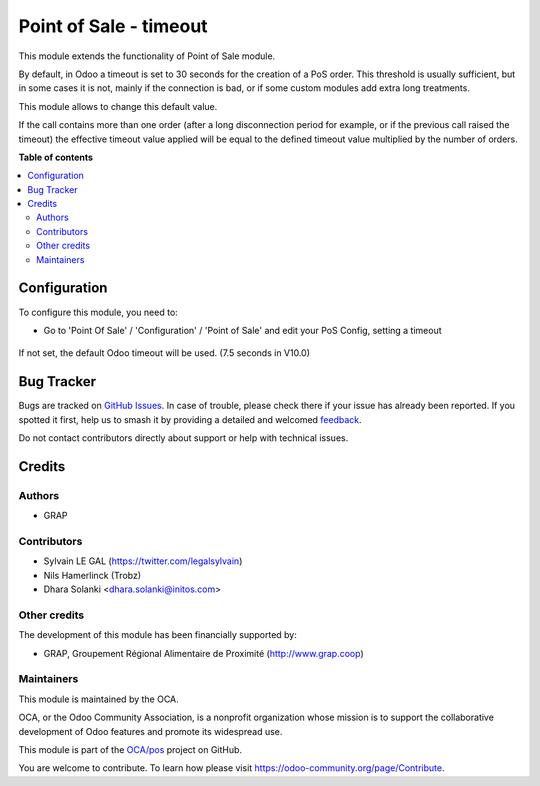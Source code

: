 =======================
Point of Sale - timeout
=======================

.. 
   !!!!!!!!!!!!!!!!!!!!!!!!!!!!!!!!!!!!!!!!!!!!!!!!!!!!
   !! This file is generated by oca-gen-addon-readme !!
   !! changes will be overwritten.                   !!
   !!!!!!!!!!!!!!!!!!!!!!!!!!!!!!!!!!!!!!!!!!!!!!!!!!!!
   !! source digest: sha256:d54c8788b013efa2b63a2c6c2df2db2031588af20479176e761d9c488dbcdea0
   !!!!!!!!!!!!!!!!!!!!!!!!!!!!!!!!!!!!!!!!!!!!!!!!!!!!

.. |badge1| image:: https://img.shields.io/badge/maturity-Beta-yellow.png
    :target: https://odoo-community.org/page/development-status
    :alt: Beta
.. |badge2| image:: https://img.shields.io/badge/licence-AGPL--3-blue.png
    :target: http://www.gnu.org/licenses/agpl-3.0-standalone.html
    :alt: License: AGPL-3
.. |badge3| image:: https://img.shields.io/badge/github-OCA%2Fpos-lightgray.png?logo=github
    :target: https://github.com/OCA/pos/tree/16.0/pos_timeout
    :alt: OCA/pos
.. |badge4| image:: https://img.shields.io/badge/weblate-Translate%20me-F47D42.png
    :target: https://translation.odoo-community.org/projects/pos-16-0/pos-16-0-pos_timeout
    :alt: Translate me on Weblate
.. |badge5| image:: https://img.shields.io/badge/runboat-Try%20me-875A7B.png
    :target: https://runboat.odoo-community.org/builds?repo=OCA/pos&target_branch=16.0
    :alt: Try me on Runboat

|badge1| |badge2| |badge3| |badge4| |badge5|

This module extends the functionality of Point of Sale module.

By default, in Odoo a timeout is set to 30 seconds for the creation of
a PoS order. This threshold is usually sufficient, but in some cases it is not,
mainly if the connection is bad, or if some custom modules add extra
long treatments.

This module allows to change this default value.

If the call contains more than one order (after a long disconnection period
for example, or if the previous call raised the timeout) the effective timeout
value applied will be equal to the defined timeout value multiplied by the
number of orders.

**Table of contents**

.. contents::
   :local:

Configuration
=============

To configure this module, you need to:

* Go to 'Point Of Sale' / 'Configuration' / 'Point of Sale' and edit your
  PoS Config, setting a timeout

.. figure:: https://raw.githubusercontent.com/OCA/pos/16.0/pos_timeout/static/description/pos_config.png
   :alt: PoS Configuration
   :width: 800 px

If not set, the default Odoo timeout will be used. (7.5 seconds in V10.0)

Bug Tracker
===========

Bugs are tracked on `GitHub Issues <https://github.com/OCA/pos/issues>`_.
In case of trouble, please check there if your issue has already been reported.
If you spotted it first, help us to smash it by providing a detailed and welcomed
`feedback <https://github.com/OCA/pos/issues/new?body=module:%20pos_timeout%0Aversion:%2016.0%0A%0A**Steps%20to%20reproduce**%0A-%20...%0A%0A**Current%20behavior**%0A%0A**Expected%20behavior**>`_.

Do not contact contributors directly about support or help with technical issues.

Credits
=======

Authors
~~~~~~~

* GRAP

Contributors
~~~~~~~~~~~~

* Sylvain LE GAL (https://twitter.com/legalsylvain)
* Nils Hamerlinck (Trobz)
* Dhara Solanki <dhara.solanki@initos.com>

Other credits
~~~~~~~~~~~~~

The development of this module has been financially supported by:

* GRAP, Groupement Régional Alimentaire de Proximité (http://www.grap.coop)

Maintainers
~~~~~~~~~~~

This module is maintained by the OCA.

.. image:: https://odoo-community.org/logo.png
   :alt: Odoo Community Association
   :target: https://odoo-community.org

OCA, or the Odoo Community Association, is a nonprofit organization whose
mission is to support the collaborative development of Odoo features and
promote its widespread use.

This module is part of the `OCA/pos <https://github.com/OCA/pos/tree/16.0/pos_timeout>`_ project on GitHub.

You are welcome to contribute. To learn how please visit https://odoo-community.org/page/Contribute.
